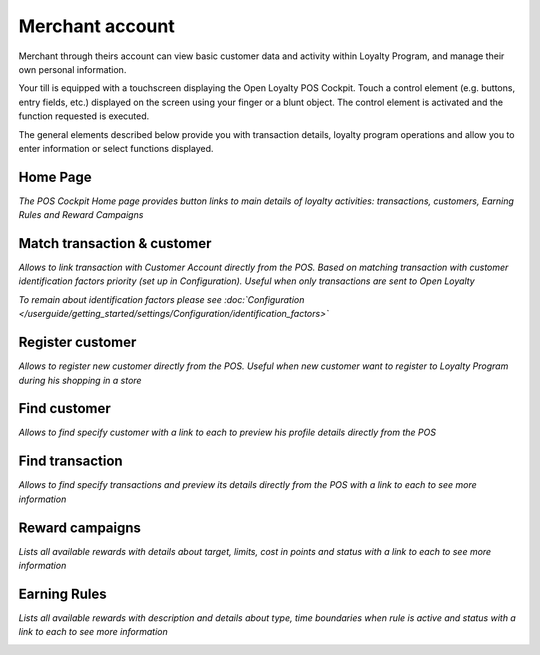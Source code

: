 .. index::
   single: merchant_account

Merchant account
================

Merchant through theirs account can view basic customer data and activity within Loyalty Program, and manage their own personal information.

Your till is equipped with a touchscreen displaying the Open Loyalty POS Cockpit. Touch a control element (e.g. buttons, entry fields, etc.) displayed on the screen using your finger or a blunt object. The control element is activated and the function requested is executed.

The general elements described below provide you with transaction details, loyalty program operations and allow you to enter information or select functions displayed.

Home Page
^^^^^^^^^

*The POS Cockpit Home page provides button links to main details of loyalty activities: transactions, customers, Earning Rules and Reward Campaigns*

.. image:: /userguide/_images/pos_cockpit.png
   :alt:   POS Cockpit Home Page


Match transaction & customer
^^^^^^^^^^^^^^^^^^^^^^^^^^^^

*Allows to link transaction with Customer Account directly from the POS. Based on matching transaction with customer identification factors priority (set up in Configuration). Useful when only transactions are sent to Open Loyalty*  
   
*To remain about identification factors please see :doc:`Configuration </userguide/getting_started/settings/Configuration/identification_factors>`*

.. image:: /userguide/_images/pos_match.png
   :alt:   Match transaction & customer


Register customer
^^^^^^^^^^^^^^^^^

*Allows to register new customer directly from the POS. Useful when new customer want to register to Loyalty Program during his shopping in a store* 
   
.. image:: /userguide/_images/pos_register.png
   :alt:   Register customer


Find customer
^^^^^^^^^^^^^

*Allows to find specify customer with a link to each to preview his profile details directly from the POS* 

.. image:: /userguide/_images/pos_customer.png
   :alt:   Find customer


Find transaction
^^^^^^^^^^^^^^^^

*Allows to find specify transactions and preview its details directly from the POS with a link to each to see more information*

.. image:: /userguide/_images/pos_transactions.png
   :alt:   Find transaction


Reward campaigns
^^^^^^^^^^^^^^^^

*Lists all available rewards with details about target, limits, cost in points and status with a link to each to see more information*

.. image:: /userguide/_images/pos_reward.png
   :alt:   Reward campaigns


Earning Rules
^^^^^^^^^^^^^

*Lists all available rewards with description and details about type, time boundaries when rule is active and status with a link to each to see more information*

.. image:: /userguide/_images/pos_rules.png
   :alt:   Earning Rules


